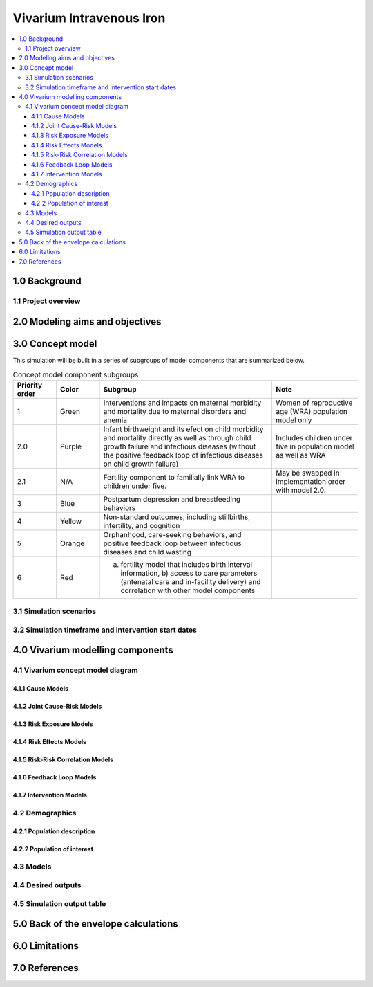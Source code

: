 .. role:: underline
    :class: underline


..
  Section title decorators for this document:

  ==============
  Document Title
  ==============

  Section Level 1 (#.0)
  +++++++++++++++++++++

  Section Level 2 (#.#)
  ---------------------

  Section Level 3 (#.#.#)
  ~~~~~~~~~~~~~~~~~~~~~~~

  Section Level 4
  ^^^^^^^^^^^^^^^

  Section Level 5
  '''''''''''''''

  The depth of each section level is determined by the order in which each
  decorator is encountered below. If you need an even deeper section level, just
  choose a new decorator symbol from the list here:
  https://docutils.sourceforge.io/docs/ref/rst/restructuredtext.html#sections
  And then add it to the list of decorators above.


.. _2019_concept_model_vivarium_iv_iron:

===========================
Vivarium Intravenous Iron
===========================

.. contents::
  :local:


1.0 Background
++++++++++++++

.. _iviron1.1:

1.1 Project overview
--------------------


.. _iviron2.0:

2.0 Modeling aims and objectives
++++++++++++++++++++++++++++++++


.. _iviron3.0:

3.0 Concept model
+++++++++++++++++

.. image:: concept_model.svg

This simulation will be built in a series of subgroups of model components that are summarized below.

.. list-table:: Concept model component subgroups
  :widths: 5 5 20 10
  :header-rows: 1

  * - Priority order
    - Color
    - Subgroup
    - Note
  * - 1
    - Green
    - Interventions and impacts on maternal morbidity and mortality due to maternal disorders and anemia
    - Women of reproductive age (WRA) population model only
  * - 2.0
    - Purple
    - Infant birthweight and its efect on child morbidity and mortality directly as well as through child growth failure and infectious diseases (without the positive feedback loop of infectious diseases on child growth failure)
    - Includes children under five in population model as well as WRA
  * - 2.1
    - N/A
    - Fertility component to familially link WRA to children under five.
    - May be swapped in implementation order with model 2.0.
  * - 3
    - Blue
    - Postpartum depression and breastfeeding behaviors
    - 
  * - 4
    - Yellow
    - Non-standard outcomes, including stillbirths, infertility, and cognition
    - 
  * - 5
    - Orange
    - Orphanhood, care-seeking behaviors, and positive feedback loop between infectious diseases and child wasting
    - 
  * - 6
    - Red
    - a) fertility model that includes birth interval information, b) access to care parameters (antenatal care and in-facility delivery) and correlation with other model components
    - 

.. _iviron3.1:

3.1 Simulation scenarios
------------------------

.. _iviron3.2:

3.2 Simulation timeframe and intervention start dates
-----------------------------------------------------

.. _ivron4.0:

4.0 Vivarium modelling components
+++++++++++++++++++++++++++++++++

.. _iviron4.1:

4.1 Vivarium concept model diagram
----------------------------------

4.1.1 Cause Models
~~~~~~~~~~~~~~~~~~

4.1.2 Joint Cause-Risk Models
~~~~~~~~~~~~~~~~~~~~~~~~~~~~~

4.1.3 Risk Exposure Models
~~~~~~~~~~~~~~~~~~~~~~~~~~

4.1.4 Risk Effects Models
~~~~~~~~~~~~~~~~~~~~~~~~~

4.1.5 Risk-Risk Correlation Models
~~~~~~~~~~~~~~~~~~~~~~~~~~~~~~~~~~

4.1.6 Feedback Loop Models
~~~~~~~~~~~~~~~~~~~~~~~~~~

4.1.7 Intervention Models
~~~~~~~~~~~~~~~~~~~~~~~~~

.. _iviron4.2:

4.2 Demographics
----------------

.. _iviron4.2.1:

4.2.1 Population description
~~~~~~~~~~~~~~~~~~~~~~~~~~~~


.. _iviron4.2.2:

4.2.2 Population of interest
~~~~~~~~~~~~~~~~~~~~~~~~~~~~

.. _iviron4.3:

4.3 Models
----------


.. _iviron4.4:

4.4 Desired outputs
-------------------


.. _iviron4.5:

4.5 Simulation output table
---------------------------

.. _iviron5.0:

5.0 Back of the envelope calculations
+++++++++++++++++++++++++++++++++++++

.. _iviron6.0:

6.0 Limitations
+++++++++++++++

7.0 References
+++++++++++++++

